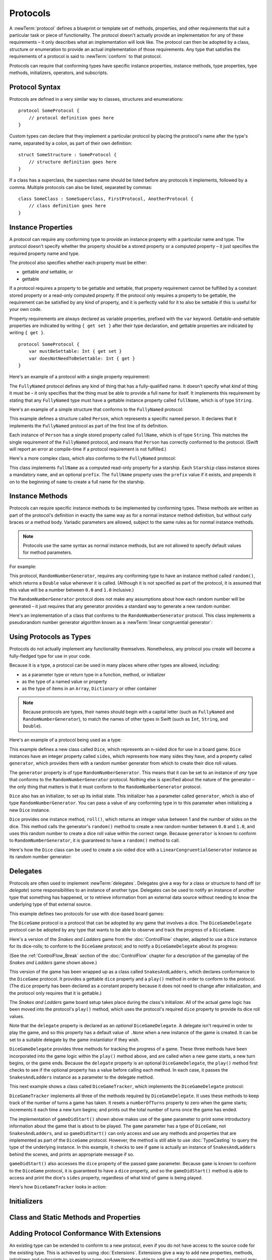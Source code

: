 .. docnote:: Subjects to be covered in this section

    * Definition of protocols
    * Adoption of protocols
    * Standard protocols (Equatable etc.)
    * Default implementations of methods
    * Protocol compositions

Protocols
=========

A :newTerm:`protocol` defines a blueprint or template set of
methods, properties, and other requirements
that suit a particular task or piece of functionality.
The protocol doesn't actually provide an implementation for any of these requirements –
it only describes what an implementation will look like.
The protocol can then be adopted by a class, structure or enumeration
to provide an actual implementation of those requirements.
Any type that satisfies the requirements of a protocol is said to
:newTerm:`conform` to that protocol.

Protocols can require that conforming types have specific
instance properties, instance methods, type properties, type methods,
initializers, operators, and subscripts.

.. _Protocols_ProtocolSyntax:

Protocol Syntax
---------------

Protocols are defined in a very similar way to classes, structures and enumerations:

::

    protocol SomeProtocol {
        // protocol definition goes here
    }

Custom types can declare that they implement a particular protocol
by placing the protocol's name after the type's name,
separated by a colon, as part of their own definition:

::

    struct SomeStructure : SomeProtocol {
        // structure definition goes here
    }

.. QUESTION: is "declare" the correct word to use here?

If a class has a superclass, the superclass name should be listed
before any protocols it implements, followed by a comma.
Multiple protocols can also be listed, separated by commas:

::

    class SomeClass : SomeSuperclass, FirstProtocol, AnotherProtocol {
        // class definition goes here
    }

.. _Protocols_InstanceProperties:

Instance Properties
-------------------

A protocol can require any conforming type to provide
an instance property with a particular name and type.
The protocol doesn't specify whether the property should be
a stored property or a computed property –
it just specifies the required property name and type.

The protocol also specifies whether each property must be either:

* gettable *and* settable, or
* gettable

If a protocol requires a property to be gettable and settable,
that property requirement cannot be fulfilled by
a constant stored property or a read-only computed property.
If the protocol only requires a property to be gettable,
the requirement can be satisfied by any kind of property,
and it is perfectly valid for it to also be settable
if this is useful for your own code.

Property requirements are always declared as variable properties,
prefixed with the ``var`` keyword.
Gettable-and-settable properties are indicated by writing
``{ get set }`` after their type declaration,
and gettable properties are indicated by writing ``{ get }``.

::

    protocol SomeProtocol {
        var mustBeSettable: Int { get set }
        var doesNotNeedToBeSettable: Int { get }
    }

Here's an example of a protocol with a single property requirement:

.. testcode:: protocols

    --> protocol FullyNamed {
            var fullName: String { get }
        }

The ``FullyNamed`` protocol defines any kind of thing that has a fully-qualified name.
It doesn't specify what *kind* of thing it must be –
it only specifies that the thing must be able to provide a full name for itself.
It implements this requirement by stating that any ``FullyNamed`` type must have
a gettable instance property called ``fullName``, which is of type ``String``.

Here's an example of a simple structure that conforms to
the ``FullyNamed`` protocol:

.. testcode:: protocols

    --> struct Person : FullyNamed {
            var fullName: String
        }
    --> let john = Person(fullName: "John Appleseed")
    <<< // john : Person = Person("John Appleseed")
    /-> john.fullName is \"\(john.fullName)\"
    <-/ john.fullName is "John Appleseed"

This example defines a structure called ``Person``,
which represents a specific named person.
It declares that it implements the ``FullyNamed`` protocol
as part of the first line of its definition.

Each instance of ``Person`` has a single stored property called ``fullName``,
which is of type ``String``.
This matches the single requirement of the ``FullyNamed`` protocol,
and means that ``Person`` has correctly conformed to the protocol.
(Swift will report an error at compile-time if a protocol requirement is not fulfilled.)

Here's a more complex class, which also conforms to the ``FullyNamed`` protocol:

.. testcode:: protocols

    --> class Starship : FullyNamed {
            var prefix: String?
            var name: String
            init withName(name: String) prefix(String? = .None) {
                self.name = name
                self.prefix = prefix
            }
            var fullName: String {
                return (prefix ? prefix! + " " : "") + name
            }
        }
    --> var ncc1701 = Starship(withName: "Enterprise", prefix: "USS")
    <<< // ncc1701 : Starship = <Starship instance>
    /-> ncc1701.fullName is \"\(ncc1701.fullName)\"
    <-/ ncc1701.fullName is "USS Enterprise"

This class implements ``fullName`` as a computed read-only property for a starship.
Each ``Starship`` class instance stores a mandatory ``name``, and an optional ``prefix``.
The ``fullName`` property uses the ``prefix`` value if it exists,
and prepends it on to the beginning of ``name`` to create a full name for the starship.

.. TODO: add some advice on how protocols should be named

.. _Protocols_InstanceMethods:

Instance Methods
----------------

Protocols can require specific instance methods to be implemented by conforming types.
These methods are written as part of the protocol's definition
in exactly the same way as for a normal instance method definition,
but without curly braces or a method body.
Variadic parameters are allowed,
subject to the same rules as for normal instance methods.

.. note::

    Protocols use the same syntax as normal instance methods,
    but are not allowed to specify default values for method parameters.

For example:

.. testcode:: protocols

    --> protocol RandomNumberGenerator {
            func random() -> Double
        }

This protocol, ``RandomNumberGenerator``, requires any conforming type
to have an instance method called ``random()``,
which returns a ``Double`` value whenever it is called.
(Although it is not specified as part of the protocol,
it is assumed that this value will be
a number between ``0.0`` and ``1.0`` inclusive.)

.. QUESTION: should I *make* this range be part of the protocol?

The ``RandomNumberGenerator`` protocol does not make any assumptions
about how each random number will be generated –
it just requires that any generator provides a standard way
to generate a new random number.

Here's an implementation of a class that conforms to
the ``RandomNumberGenerator`` protocol.
This class implements a pseudorandom number generator algorithm known as
a :newTerm:`linear congruential generator`:

.. testcode:: protocols

    --> class LinearCongruentialGenerator : RandomNumberGenerator {
            var lastRandom = 42.0
            let m = 139968.0
            let a = 3877.0
            let c = 29573.0
            func random() -> Double {
                lastRandom = ((lastRandom * a + c) % m)
                return lastRandom / m
            }
        }
    --> let generator = LinearCongruentialGenerator()
    <<< // generator : LinearCongruentialGenerator = <LinearCongruentialGenerator instance>
    --> println("Here's a random number: \(generator.random())")
    <-- Here's a random number: 0.37465
    --> println("And another one: \(generator.random())")
    <-- And another one: 0.729024

.. _Protocols_UsingProtocolsAsTypes:

Using Protocols as Types
------------------------

Protocols do not actually implement any functionality themselves.
Nonetheless, any protocol you create will become a fully-fledged type for use in your code.

Because it is a type,
a protocol can be used in many places where other types are allowed, including:

* as a parameter type or return type in a function, method, or initializer
* as the type of a named value or property
* as the type of items in an ``Array``, ``Dictionary`` or other container

.. note::

    Because protocols are types,
    their names should begin with a capital letter
    (such as ``FullyNamed`` and ``RandomNumberGenerator``),
    to match the names of other types in Swift
    (such as ``Int``, ``String``, and ``Double``).

.. TODO: what else should be on this list? And should it actually be complete?

Here's an example of a protocol being used as a type:

.. testcode:: protocols

    --> class Dice {
            let sides: Int
            let generator: RandomNumberGenerator
            init withSides(sides: Int) generator(RandomNumberGenerator) {
                self.sides = sides
                self.generator = generator
            }
            func roll() -> Int {
                return Int(generator.random() * Double(sides)) + 1
            }
        }

This example defines a new class called ``Dice``,
which represents an n-sided dice for use in a board game.
``Dice`` instances have an integer property called ``sides``,
which represents how many sides they have,
and a property called ``generator``,
which provides them with a random number generator
from which to create their dice roll values.

The ``generator`` property is of type ``RandomNumberGenerator``.
This means that it can be set to an instance of
*any* type that conforms to the ``RandomNumberGenerator`` protocol.
Nothing else is specified about the nature of the generator –
the only thing that matters is that it must
conform to the ``RandomNumberGenerator`` protocol.

``Dice`` also has an initializer, to set up its initial state.
This initializer has a parameter called ``generator``,
which is also of type ``RandomNumberGenerator``.
You can pass a value of any conforming type in to this parameter
when initializing a new ``Dice`` instance.

``Dice`` provides one instance method, ``roll()``,
which returns an integer value between 1 and the number of sides on the dice.
This method calls the generator's ``random()`` method to create
a new random number between ``0.0`` and ``1.0``,
and uses this random number to create a dice roll value within the correct range.
Because ``generator`` is known to conform to ``RandomNumberGenerator``,
it is guaranteed to have a ``random()`` method to call.

.. QUESTION: would it be better to show Dice using a RandomNumberGenerator
   as a data source, a la UITableViewDataSource etc.?

.. TODO: mention that you can only do RandomNumberGenerator-like things
   with this property, because the property is only known to be a
   RandomNumberGenerator.

Here's how the ``Dice`` class can be used to create a six-sided dice
with a ``LinearCongruentialGenerator`` instance as its random number generator:

.. testcode:: protocols

    --> var d6 = Dice(withSides: 6, generator: LinearCongruentialGenerator())
    <<< // d6 : Dice = <Dice instance>
    --> for _ in 1..5 {
            println("Random dice roll is \(d6.roll())")
        }
    <-/ Random dice roll is 3
    <-/ Random dice roll is 5
    <-/ Random dice roll is 4
    <-/ Random dice roll is 5
    <-/ Random dice roll is 4

.. _Protocols_Delegates:

Delegates
---------

Protocols are often used to implement :newTerm:`delegates`.
Delegates give a way for a class or structure to hand off (or *delegate*)
some responsibilities to an instance of another type.
Delegates can be used to notify an instance of another type that something has happened,
or to retrieve information from an external data source without needing to know
the underlying type of that external source.

This example defines two protocols for use with dice-based board games:

.. testcode:: protocols

    --> protocol DiceGame {
            var dice: Dice { get }
            func play()
        }
    --> protocol DiceGameDelegate {
            func gameDidStart(game: DiceGame)
            func game(DiceGame) didStartNewTurnWithDiceRoll(diceRoll: Int)
            func gameDidEnd(game: DiceGame)
        }

The ``DiceGame`` protocol is a protocol that can be adopted
by any game that involves a dice.
The ``DiceGameDelegate`` protocol can be adopted by
any type that wants to be able to observe and track the progress of a ``DiceGame``.

.. QUESTION: should DiceGame be a protocol, or a base class?
   I figure a base class wouldn't actually be playable,
   but I want some common type to pass to the delegate.

Here's a version of the *Snakes and Ladders* game from the :doc:`ControlFlow` chapter,
adapted to use a ``Dice`` instance for its dice-rolls;
to conform to the ``DiceGame`` protocol;
and to notify a ``DiceGameDelegate`` about its progress:

.. testcode:: protocols

    --> class SnakesAndLadders : DiceGame {
            let finalSquare = 25
            let dice = Dice(withSides: 6, generator: LinearCongruentialGenerator())
            var square = 0
            var board = Array<Int>()
            var delegate: DiceGameDelegate? = .None
            init() {
                for _ in 0..finalSquare { board.append(0) }
                board[03] = +08; board[06] = +11; board[09] = +09; board[10] = +02
                board[14] = -10; board[19] = -11; board[22] = -02; board[24] = -08
            }
            func play() {
                square = 0
                if delegate { delegate!.gameDidStart(self) }
                while square != finalSquare {
                    let diceRoll = dice.roll()
                    if delegate {
                        delegate!.game(self, didStartNewTurnWithDiceRoll: diceRoll)
                    }
                    switch square + diceRoll {
                        case finalSquare:
                            break
                        case let x where x > finalSquare:
                            continue
                        default:
                            square += diceRoll
                            square += board[square]
                    }
                }
                if delegate { delegate!.gameDidEnd(self) }
            }
        }

(See the :ref:`ControlFlow_Break` section of the :doc:`ControlFlow` chapter
for a description of the gameplay of the *Snakes and Ladders* game shown above.)

This version of the game has been wrapped up as a class called ``SnakesAndLadders``,
which declares conformance to the ``DiceGame`` protocol.
It provides a gettable ``dice`` property and a ``play()`` method
in order to conform to the protocol.
(The ``dice`` property has been declared as a constant property
because it does not need to change after initialization,
and the protocol only requires that it is gettable.)

The *Snakes and Ladders* game board setup takes place during the class's initializer.
All of the actual game logic has been moved into the protocol's ``play()`` method,
which uses the protocol's required ``dice`` property to provide its dice roll values.

Note that the ``delegate`` property is declared as an *optional* ``DiceGameDelegate``.
A delegate isn't required in order to play the game,
and so this property has a default value of ``.None``
when a new instance of the game is created.
It can be set to a suitable delegate by the game instantiator if they wish.

``DiceGameDelegate`` provides three methods for tracking the progress of a game.
These three methods have been incorporated into the game logic within
the ``play()`` method above, and are called when
a new game starts, a new turn begins, or the game ends.
Because the ``delegate`` property is an optional ``DiceGameDelegate``,
the ``play()`` method first checks to see if the optional property has a value
before calling each method.
In each case, it passes the ``SnakesAndLadders`` instance as
a parameter to the delegate method.

This next example shows a class called ``DiceGameTracker``,
which implements the ``DiceGameDelegate`` protocol:

.. testcode:: protocols

    --> class DiceGameTracker : DiceGameDelegate {
            var numberOfTurns = 0
            func gameDidStart(game: DiceGame) {
                numberOfTurns = 0
                if game is SnakesAndLadders {
                    println("Started a new game of Snakes and Ladders")
                }
                println("The game is using a \(game.dice.sides)-sided dice")
            }
            func game(DiceGame) didStartNewTurnWithDiceRoll(diceRoll: Int) {
                ++numberOfTurns
                println("Rolled a \(diceRoll)")
            }
            func gameDidEnd(game: DiceGame) {
                println("The game lasted for \(numberOfTurns) turns")
            }
        }

``DiceGameTracker`` implements all three of the methods required by ``DiceGameDelegate``.
It uses these methods to keep track of the number of turns a game has taken.
It resets a ``numberOfTurns`` property to zero when the game starts;
increments it each time a new turn begins;
and prints out the total number of turns once the game has ended.

The implementation of ``gameDidStart()`` shown above makes use of the ``game`` parameter
to print some introductory information about the game that is about to be played.
The ``game`` parameter has a type of ``DiceGame``, not ``SnakesAndLadders``,
and so ``gameDidStart()`` can only access and use any methods and properties that
are implemented as part of the ``DiceGame`` protocol.
However, the method is still able to use :doc:`TypeCasting` to
query the type of the underlying instance.
In this example, it checks to see if ``game`` is actually
an instance of ``SnakesAndLadders`` behind the scenes,
and prints an appropriate message if so.

``gameDidStart()`` also accesses the ``dice`` property of the passed ``game`` parameter.
Because ``game`` is known to conform to the ``DiceGame`` protocol,
it is guaranteed to have a ``dice`` property,
and so the ``gameDidStart()`` method is able to access and print the dice's ``sides`` property,
regardless of what kind of game is being played.

Here's how ``DiceGameTracker`` looks in action:

.. testcode:: protocols

    --> let tracker = DiceGameTracker()
    <<< // tracker : DiceGameTracker = <DiceGameTracker instance>
    --> let game = SnakesAndLadders()
    <<< // game : SnakesAndLadders = <SnakesAndLadders instance>
    --> game.delegate = tracker
    --> game.play()
    <-/ Started a new game of Snakes and Ladders
    <-/ The game is using a 6-sided dice
    <-/ Rolled a 3
    <-/ Rolled a 5
    <-/ Rolled a 4
    <-/ Rolled a 5
    <-/ The game lasted for 4 turns

.. TODO: expand this example to show how you can initialize from a type.
   Perhaps a function that returns a random game type to play
   (even though we only have one game)
   and the game is instantiated through the type?

.. _Protocols_Initializers:

Initializers
------------

.. write-me::

.. You can't construct from a protocol
.. You can define initializer requirements in protocols

.. _Protocols_ClassAndStaticMethodsAndProperties:

Class and Static Methods and Properties
---------------------------------------

.. write-me::

.. Protocols can provide class (and static) functions and properties
   (although rdar://14620454 and rdar://15242744).

.. _Protocols_AddingProtocolConformanceWithExtensions:

Adding Protocol Conformance With Extensions
-------------------------------------------

An existing type can be extended to conform to a new protocol,
even if you do not have access to the source code for the existing type.
This is achieved by using :doc:`Extensions`.
Extensions give a way to add new properties, methods, initializers and subscripts
to an existing type,
and are therefore able to add any of the requirements that a protocol may demand
on to an existing type.

.. note::

    Existing instances of a type automatically gain conformance to a protocol
    when that conformance is added to the instance's type in an extension.

For example:

.. testcode:: protocols

    --> protocol TextRepresentable {
            func asText() -> String
        }

This protocol, called ``TextRepresentable``, can be implemented by
any type that has a way to be represented as text.
This might be a description of itself, or a text version of its current state.

The ``Dice`` class from earlier can be extended to conform to ``TextRepresentable``:

.. testcode:: protocols

    --> extension Dice : TextRepresentable {
            func asText() -> String {
                return "A \(sides)-sided dice"
            }
        }

This extension declares the new protocol conformance in exactly the same way
as if ``Dice`` had provided it in its original implementation.
The protocol name is provided after the type name, separated by a colon,
and an implementation of all of the requirements of the protocol
is provided within the extension's curly braces.

Any ``Dice`` instance can now be treated as ``TextRepresentable``:

.. testcode:: protocols

    --> let d12 = Dice(withSides: 12, generator: LinearCongruentialGenerator())
    <<< // d12 : Dice = <Dice instance>
    --> println(d12.asText())
    <-- A 12-sided dice

Similarly, the ``SnakesAndLadders`` game class can be extended to conform to ``TextRepresentable``:

.. testcode:: protocols

    --> extension SnakesAndLadders : TextRepresentable {
            func asText() -> String {
                return "A game of Snakes and Ladders with \(finalSquare) squares"
            }
        }
    --> println(game.asText())
    <-- A game of Snakes and Ladders with 25 squares

.. _Protocols_DeclaringExistingConformance:

Declaring Existing Conformance
~~~~~~~~~~~~~~~~~~~~~~~~~~~~~~

If a type already happens to satisfy all of the requirements of a protocol,
but has not yet declared itself as conforming to that protocol,
it can be declared to conform by using an empty extension:

.. testcode:: protocols

    --> struct Hamster {
            var name: String
            func asText() -> String {
                return "A hamster named \(name)"
            }
        }
    --> extension Hamster : TextRepresentable {}

Instances of ``Hamster`` can now be used wherever ``TextRepresentable`` is the required type:

.. testcode:: protocols

    --> let simonTheHamster = Hamster(name: "Simon")
    <<< // simonTheHamster : Hamster = Hamster("Simon")
    --> let somethingTextRepresentable: TextRepresentable = simonTheHamster
    <<< // somethingTextRepresentable : TextRepresentable = <unprintable value>
    --> println(somethingTextRepresentable.asText())
    <-- A hamster named Simon

.. note::

    Types do not automatically conform to a protocol just by satisfying its requirements.
    They must always explicitly declare their conformance.

.. _Protocols_CollectionsOfProtocolTypes:

Collections of Protocol Types
-----------------------------

A protocol can be used as the type to be stored in
a collection such as an ``Array`` or a ``Dictionary``,
as mentioned in :ref:`Protocols_UsingProtocolsAsTypes`.
This example creates an array of ``TextRepresentable`` things:

.. testcode:: protocols

    --> var textRepresentableThings = Array<TextRepresentable>()
    <<< // textRepresentableThings : Array<TextRepresentable> = []
    --> textRepresentableThings.append(game)
    --> textRepresentableThings.append(d12)
    --> textRepresentableThings.append(simonTheHamster)

It is now possible to iterate over the array,
and print each thing's textual representation:

.. testcode:: protocols

    --> for thing in textRepresentableThings {
            println(thing.asText())
        }
    <-/ A game of Snakes and Ladders with 25 squares
    <-/ A 12-sided dice
    <-/ A hamster named Simon

Note that the ``thing`` constant is of type ``TextRepresentable``.
It is not of type ``Dice``, or ``DiceGame``, or ``Hamster``,
even if the actual instance behind the scenes is of one of those types.
Nonetheless, because it is of type ``TextRepresentable``,
and anything that is ``TextRepresentable`` is known to have an ``asText()`` method,
it is safe to call ``thing.asText()`` each time through the loop.

.. _Protocols_ProtocolInheritance:

Protocol Inheritance
--------------------

A protocol can :newTerm:`inherit` from another protocol,
and add further requirements on top of the requirements it inherits.
The syntax for protocol inheritance is the same as for class inheritance:

::

    protocol SomeSubProtocol : SomeSuperProtocol {
        // protocol definition goes here
    }

For example:

.. testcode:: protocols

    --> protocol PrettyTextRepresentable : TextRepresentable {
            func asPrettyText() -> String
        }

This example defines a new protocol, ``PrettyTextRepresentable``,
which inherits from ``TextRepresentable``.
Anything that conforms to ``PrettyTextRepresentable`` must satisfy all of the requirements
enforced by ``TextRepresentable``,
*plus* the addition requirements enforced by ``PrettyTextRepresentable``.
In this example, ``PrettyTextRepresentable`` adds a single requirement
to provide an instance method called ``asPrettyText()`` that returns a ``String``.

The ``SnakesAndLadders`` class can be extended to conform to ``PrettyTextRepresentable``:

.. testcode:: protocols

    --> extension SnakesAndLadders : PrettyTextRepresentable {
            func asPrettyText() -> String {
                var output = asText() + ":\n"
                for index in 1..finalSquare {
                    switch board[index] {
                        case let ladder where ladder > 0:
                            output += "👍 "
                        case let snake where snake < 0:
                            output += "🐍 "
                        default:
                            output += "🆓 "
                    }
                }
                return output
            }
        }


This extension declares conformance to ``PrettyTextRepresentable``,
and provides an implementation of the ``asPrettyText()`` method
for the ``SnakesAndLadders`` type.
Anything that is ``PrettyTextRepresentable`` must also be ``TextRepresentable``,
and so the ``asPrettyText()`` implementation starts by calling the ``asText()`` method
from the ``TextRepresentable`` protocol to begin an output string.
It appends a colon and a line break,
and uses this as the start of its pretty text representation.
It then iterates through the array of board squares,
and appends an emoji representation for each square:

* If the square's value is greater than ``0``, it is the base of a ladder,
  and is represented by 👍
* If the square's value is less than ``0``, it is the head of a snake,
  and is represented by 🐍
* Otherwise, the square's value is ``0``, and it is a “free” square,
  represented by 🆓

The method implementation can now be used to print a pretty text description
of any ``SnakesAndLadders`` instance:

.. testcode:: protocols

    --> println(game.asPrettyText())
    <-/ A game of Snakes and Ladders with 25 squares:
    <-/ 🆓 🆓 👍 🆓 🆓 👍 🆓 🆓 👍 👍 🆓 🆓 🆓 🐍 🆓 🆓 🆓 🆓 🐍 🆓 🆓 🐍 🆓 🐍 🆓 

.. _Protocols_CheckingForProtocolConformance:

Checking for Protocol Conformance
---------------------------------

.. write-me::

.. is and as
.. Perhaps follow on from the Printable and FancyPrintable example
   to check for conformance and call the appropriate print method
.. currently, you can only check for protocol conformance if the protocols
   are declared as @objc - does that mean that this shouldn't be mentioned here yet?

.. _Protocols_ProtocolComposition:

Protocol Composition
--------------------

.. write-me::

.. protocol<P1, P2> syntax for protocol conformance aka "something that conforms to multiple protocols"

.. _Protocols_OptionalRequirements:

Optional Requirements
---------------------

.. write-me::

.. Non-mandatory protocol requirements via @optional
.. Checking for (and calling) optional implementations via optional binding and closures
.. all dependent on the implementation of rdar://16101161,
   "Optional protocol requirements for non-@objc protocols"

.. Other things to be included:
.. ----------------------------

.. Class-only protocols
.. @obj-c protocols
.. Curried functions in protocols
.. Standard-library protocols such as Sequence, Equatable etc.?
.. Show how to make a custom type conform to LogicValue or some other protocol
.. LogicValue certainly needs to be mentioned in here somewhere
.. Show a protocol being used by an enumeration
.. accessing protocol methods, properties etc. through a named value that is *just* of protocol type
.. Protocols can't be nested, but nested types can implement protocols

.. refnote:: References

    * https://[Internal Staging Server]/docs/whitepaper/GuidedTour.html#protocols
